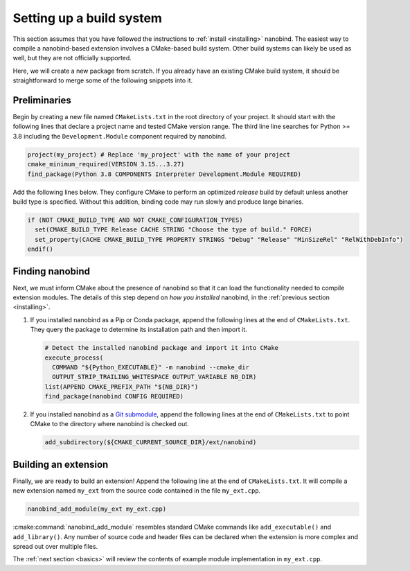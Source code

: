 .. _building:

Setting up a build system
#########################

This section assumes that you have followed the instructions to :ref:`install
<installing>` nanobind. The easiest way to compile a nanobind-based extension
involves a CMake-based build system. Other build systems can likely be used as
well, but they are not officially supported.

Here, we will create a new package from scratch. If you already have an
existing CMake build system, it should be straightforward to merge some of the
following snippets into it.

Preliminaries
-------------

Begin by creating a new file named ``CMakeLists.txt`` in the root directory of
your project. It should start with the following lines that declare a project
name and tested CMake version range. The third line line searches for Python >=
3.8 including the ``Development.Module`` component required by nanobind.

.. code-block:: cmake

    project(my_project) # Replace 'my_project' with the name of your project
    cmake_minimum_required(VERSION 3.15...3.27)
    find_package(Python 3.8 COMPONENTS Interpreter Development.Module REQUIRED)

Add the following lines below. They configure CMake to perform an optimized
*release* build by default unless another build type is specified. Without this
addition, binding code may run slowly and produce large binaries.

.. code-block:: cmake

   if (NOT CMAKE_BUILD_TYPE AND NOT CMAKE_CONFIGURATION_TYPES)
     set(CMAKE_BUILD_TYPE Release CACHE STRING "Choose the type of build." FORCE)
     set_property(CACHE CMAKE_BUILD_TYPE PROPERTY STRINGS "Debug" "Release" "MinSizeRel" "RelWithDebInfo")
   endif()

Finding nanobind
----------------

Next, we must inform CMake about the presence of nanobind so that it can load
the functionality needed to compile extension modules. The details of this
step depend on *how you installed* nanobind, in the :ref:`previous section
<installing>`.

1. If you installed nanobind as a Pip or Conda package, append the following
   lines at the end of ``CMakeLists.txt``. They query the package to determine
   its installation path and then import it.

   .. code-block:: cmake

       # Detect the installed nanobind package and import it into CMake
       execute_process(
         COMMAND "${Python_EXECUTABLE}" -m nanobind --cmake_dir
         OUTPUT_STRIP_TRAILING_WHITESPACE OUTPUT_VARIABLE NB_DIR)
       list(APPEND CMAKE_PREFIX_PATH "${NB_DIR}")
       find_package(nanobind CONFIG REQUIRED)

2. If you installed nanobind as a `Git submodule
   <https://git-scm.com/book/en/v2/Git-Tools-Submodules>`_, append the
   following lines at the end of ``CMakeLists.txt`` to point CMake to the
   directory where nanobind is checked out.

   .. code-block:: cmake

       add_subdirectory(${CMAKE_CURRENT_SOURCE_DIR}/ext/nanobind)

Building an extension
---------------------

Finally, we are ready to build an extension! Append the following line at the end of
``CMakeLists.txt``. It will compile a new extension named ``my_ext`` from the
source code contained in the file ``my_ext.cpp``.

.. code-block:: cmake

    nanobind_add_module(my_ext my_ext.cpp)

:cmake:command:`nanobind_add_module` resembles standard CMake commands like
``add_executable()`` and ``add_library()``. Any number of source code and
header files can be declared when the extension is more complex and spread out
over multiple files.

The :ref:`next section <basics>` will review the contents of example module
implementation in ``my_ext.cpp``.
